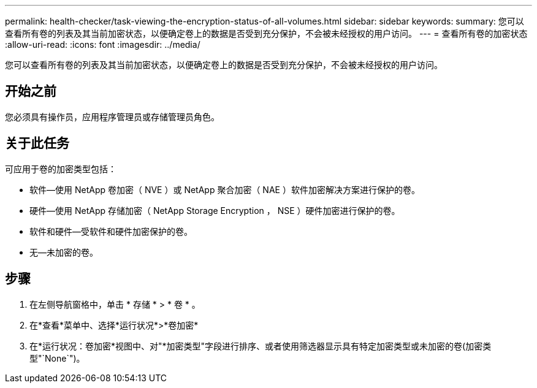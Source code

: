 ---
permalink: health-checker/task-viewing-the-encryption-status-of-all-volumes.html 
sidebar: sidebar 
keywords:  
summary: 您可以查看所有卷的列表及其当前加密状态，以便确定卷上的数据是否受到充分保护，不会被未经授权的用户访问。 
---
= 查看所有卷的加密状态
:allow-uri-read: 
:icons: font
:imagesdir: ../media/


[role="lead"]
您可以查看所有卷的列表及其当前加密状态，以便确定卷上的数据是否受到充分保护，不会被未经授权的用户访问。



== 开始之前

您必须具有操作员，应用程序管理员或存储管理员角色。



== 关于此任务

可应用于卷的加密类型包括：

* 软件—使用 NetApp 卷加密（ NVE ）或 NetApp 聚合加密（ NAE ）软件加密解决方案进行保护的卷。
* 硬件—使用 NetApp 存储加密（ NetApp Storage Encryption ， NSE ）硬件加密进行保护的卷。
* 软件和硬件—受软件和硬件加密保护的卷。
* 无—未加密的卷。




== 步骤

. 在左侧导航窗格中，单击 * 存储 * > * 卷 * 。
. 在*查看*菜单中、选择*运行状况*>*卷加密*
. 在*运行状况：卷加密*视图中、对"*加密类型"字段进行排序、或者使用筛选器显示具有特定加密类型或未加密的卷(加密类型"`None`")。

